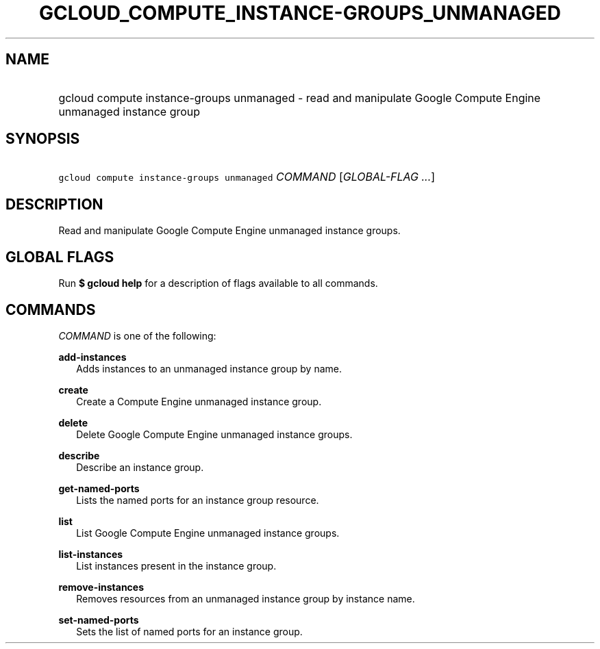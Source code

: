 
.TH "GCLOUD_COMPUTE_INSTANCE\-GROUPS_UNMANAGED" 1



.SH "NAME"
.HP
gcloud compute instance\-groups unmanaged \- read and manipulate Google Compute Engine unmanaged instance group



.SH "SYNOPSIS"
.HP
\f5gcloud compute instance\-groups unmanaged\fR \fICOMMAND\fR [\fIGLOBAL\-FLAG\ ...\fR]


.SH "DESCRIPTION"

Read and manipulate Google Compute Engine unmanaged instance groups.



.SH "GLOBAL FLAGS"

Run \fB$ gcloud help\fR for a description of flags available to all commands.



.SH "COMMANDS"

\f5\fICOMMAND\fR\fR is one of the following:

\fBadd\-instances\fR
.RS 2m
Adds instances to an unmanaged instance group by name.

.RE
\fBcreate\fR
.RS 2m
Create a Compute Engine unmanaged instance group.

.RE
\fBdelete\fR
.RS 2m
Delete Google Compute Engine unmanaged instance groups.

.RE
\fBdescribe\fR
.RS 2m
Describe an instance group.

.RE
\fBget\-named\-ports\fR
.RS 2m
Lists the named ports for an instance group resource.

.RE
\fBlist\fR
.RS 2m
List Google Compute Engine unmanaged instance groups.

.RE
\fBlist\-instances\fR
.RS 2m
List instances present in the instance group.

.RE
\fBremove\-instances\fR
.RS 2m
Removes resources from an unmanaged instance group by instance name.

.RE
\fBset\-named\-ports\fR
.RS 2m
Sets the list of named ports for an instance group.
.RE
